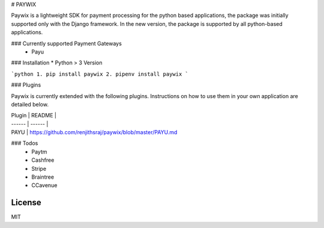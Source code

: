 # PAYWIX

Paywix is a lightweight SDK for payment processing for the python based applications, the package 
was initially supported only with the Django framework. In the new version, the package is supported 
by all python-based applications.

### Currently supported Payment Gateways
  - Payu

### Installation
* Python > 3 Version

```python
1. pip install paywix
2. pipenv install paywix
```

### Plugins

Paywix is currently extended with the following plugins. Instructions on how to use them in your own application are detailed below.

| Plugin | README |
| ------ | ------ |
| PAYU | https://github.com/renjithsraj/paywix/blob/master/PAYU.md 

### Todos
 - Paytm
 - Cashfree
 - Stripe
 - Braintree
 - CCavenue

License
----

MIT

